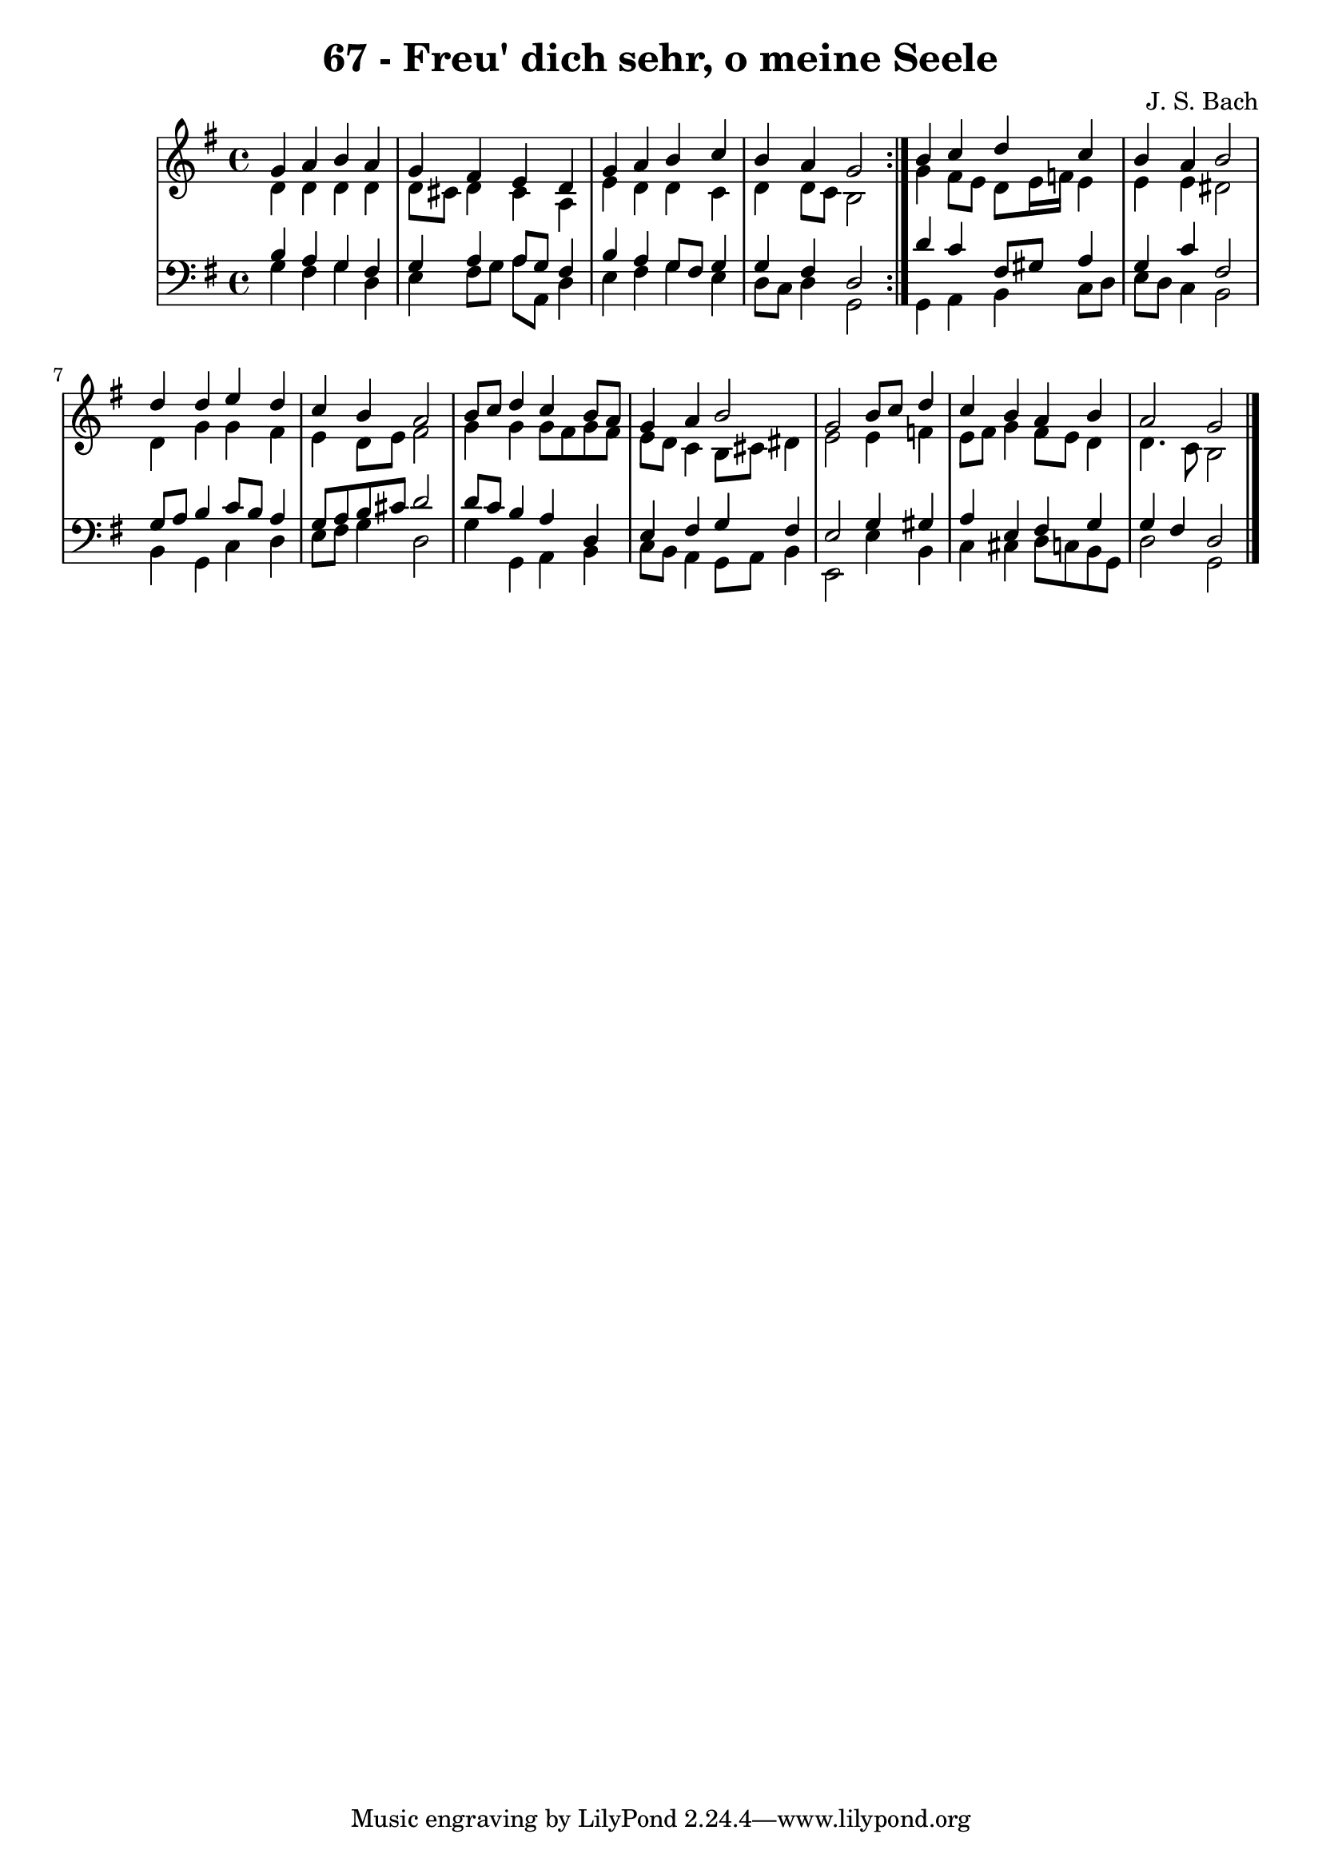 \version "2.10.33"

\header {
  title = "67 - Freu' dich sehr, o meine Seele"
  composer = "J. S. Bach"
}


global = {
  \time 4/4
  \key g \major
}


soprano = \relative c'' {
  \repeat volta 2 {
    g4 a4 b4 a4  
    g4 fis4 e4 d4  
    g4 a4 b4  c4 
    b4 a4 g2  }
  b4  c4 d4  c4   %5
  b4 a4 b2  
  d4 d4 e4 d4  
  c4 b4 a2  
  b8  c8 d4  c4 b8 a8  
  g4 a4 b2    %10
  g2 b8  c8 d4  
  c4 b4 a4 b4  
  a2 g2  
 }

alto = \relative c' {
  \repeat volta 2 {
    d4 d4 d4 d4  
    d8 cis8 d4 cis4 a4  
    e'4 d4 d4  c4
    d4 d8  c8 b2  }
  g'4 fis8 e8 d8 e16 f16 e4    %5
  e4 e4 dis2  
  d4 g4 g4 fis4  
  e4 d8 e8 fis2  
  g4 g4 g8 fis8 g8 fis8  
  e8 d8  c4 b8 cis8 dis4    %10
  e2 e4 f4  
  e8 fis8 g4 fis8 e8 d4  
  d4.  c8 b2  
}

tenor = \relative c' {
  \repeat volta 2 {
    b4 a4 g4 fis4  
    g4 a4 a8 g8 fis4  
    b4 a4 g8 fis8 g4  
    g4 fis4 d2  }
  d'4  c4 fis,8 gis8 a4    %5
  g4  c4 fis,2
  g8 a8 b4  c8 b8 a4  
  g8 a8 b8 cis8 d2  
  d8  c8 b4 a4 d,4
  e4 fis4 g4 fis4    %10
  e2 g4 gis4  
  a4 e4 fis4 g4  
  g4 fis4 d2 
}

baixo = \relative c' {
  \repeat volta 2 {
    g4 fis4 g4 d4  
    e4 fis8 g8 a8 a,8 d4  %
    e4 fis4 g4 e4  
    d8  c8 d4 g,2  }
  g4 a4 b4  c8 d8    %5
  e8 d8  c4 b2  
  b4 g4  c4 d4  
  e8 fis8 g4 d2  
  g4 g,4 a4 b4
  c8 b8 a4 g8 a8 b4    %10
  e,2 e'4 b4 
  c4 cis4 d8  c8 b8 g8  
  d'2 g,2
  
}

\score {
  <<
    \new StaffGroup <<
      \override StaffGroup.SystemStartBracket #'style = #'line 
      \new Staff {
        <<
          \global
          \new Voice = "soprano" { \voiceOne \soprano }
          \new Voice = "alto" { \voiceTwo \alto }
        >>
      }
      \new Staff {
        <<
          \global
          \clef "bass"
          \new Voice = "tenor" {\voiceOne \tenor }
          \new Voice = "baixo" { \voiceTwo \baixo \bar "|."}
        >>
      }
    >>
  >>
  \layout {}
  \midi {}
}